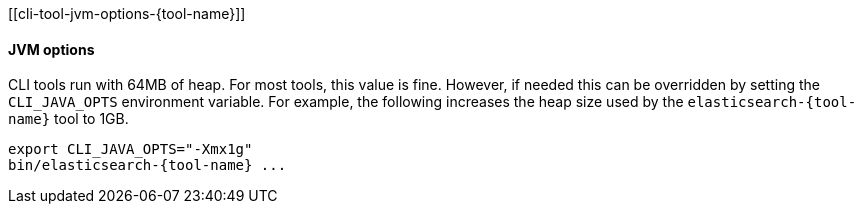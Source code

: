 [[cli-tool-jvm-options-{tool-name}]]
[float]
==== JVM options

CLI tools run with 64MB of heap. For most tools, this value is fine. However, if
needed this can be overridden by setting the `CLI_JAVA_OPTS` environment variable.
For example, the following increases the heap size used by the
`pass:a[elasticsearch-{tool-name}]` tool to 1GB.

[source,shell,subs=attributes+]
--------------------------------------------------
export CLI_JAVA_OPTS="-Xmx1g"
bin/elasticsearch-{tool-name} ...
--------------------------------------------------
